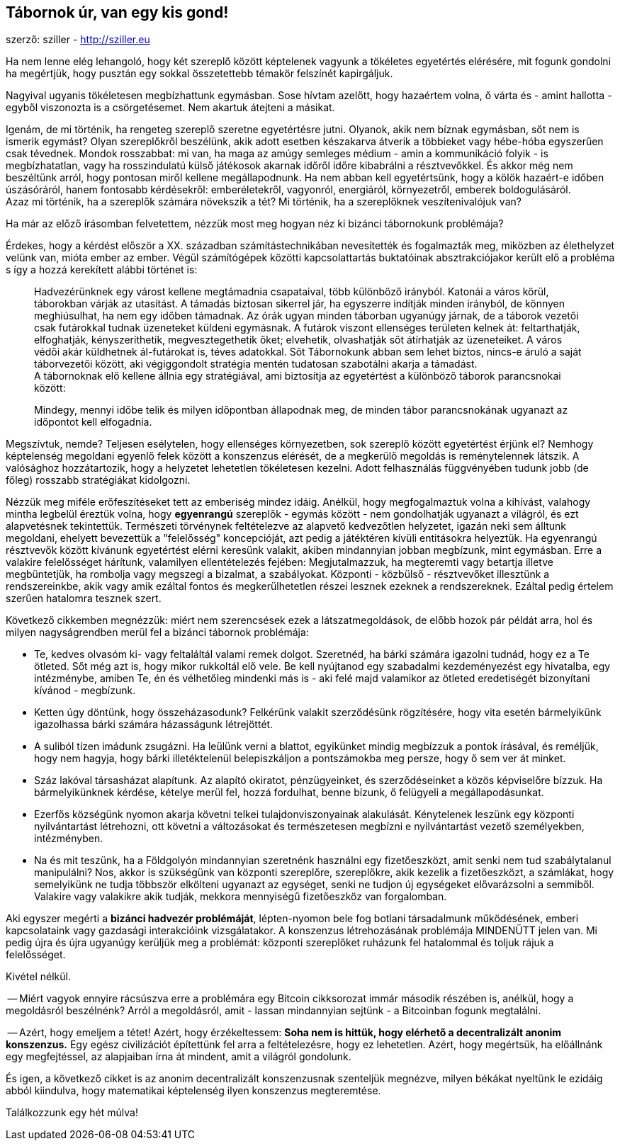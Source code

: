 == Tábornok úr, van egy kis gond!
szerző: sziller - http://sziller.eu

Ha nem lenne elég lehangoló, hogy két szereplő között képtelenek vagyunk a tökéletes egyetértés elérésére,
mit fogunk gondolni ha megértjük, hogy pusztán egy sokkal összetettebb témakör felszínét kapirgáljuk.

Nagyival ugyanis tökéletesen megbízhattunk egymásban. Sose hívtam azelőtt, hogy hazaértem volna, ő várta és
- amint hallotta - egyből viszonozta is a csörgetésemet. Nem akartuk átejteni a másikat. +

Igenám, de mi történik, ha rengeteg szereplő szeretne egyetértésre jutni. Olyanok, akik nem bíznak egymásban,
sőt nem is ismerik egymást? Olyan szereplőkről beszélünk, akik adott esetben készakarva átverik a többieket
vagy hébe-hóba egyszerűen csak tévednek.
Mondok rosszabbat: mi van, ha maga az amúgy semleges médium - amin a kommunikáció folyik - is megbízhatatlan, vagy
ha rosszindulatú külső játékosok akarnak időről időre kibabrálni a résztvevőkkel.
És akkor még nem beszéltünk arról, hogy pontosan miről kellene megállapodnunk. Ha nem abban kell egyetértsünk,
hogy a kölök hazaért-e időben úszásóráról, hanem fontosabb kérdésekről:
emberéletekről, vagyonról, energiáról, környezetről, emberek boldogulásáról. +
Azaz mi történik, ha a szereplők számára növekszik a tét? Mi történik, ha a szereplőknek veszítenivalójuk van?

Ha már az előző írásomban felvetettem, nézzük most meg hogyan néz ki bizánci tábornokunk problémája?

Érdekes, hogy a kérdést először a XX. században számítástechnikában nevesítették és fogalmazták meg, miközben az
élethelyzet velünk van, mióta ember az ember. Végül számítógépek közötti kapcsolattartás buktatóinak
absztrakciójakor került elő a probléma s így a hozzá kerekített alábbi történet is:

____
Hadvezérünknek egy várost kellene megtámadnia csapataival, több különböző irányból.
Katonái a város körül, táborokban várják az utasítást. A támadás biztosan sikerrel jár, ha egyszerre indítják minden
irányból, de könnyen meghiúsulhat, ha nem egy időben támadnak. Az órák ugyan minden táborban ugyanúgy járnak,
de a táborok vezetői csak futárokkal tudnak üzeneteket küldeni egymásnak. A futárok viszont ellenséges területen kelnek
át: feltarthatják, elfoghatják, kényszeríthetik, megvesztegethetik őket; elvehetik, olvashatják sőt átírhatják az
üzeneteiket. A város védői akár küldhetnek ál-futárokat is, téves adatokkal. Sőt Tábornokunk abban sem lehet biztos,
nincs-e áruló a saját táborvezetői között, aki végiggondolt stratégia mentén tudatosan szabotálni akarja a támadást. +
A tábornoknak elő kellene állnia egy stratégiával, ami biztosítja az egyetértést a különböző táborok parancsnokai
között:

Mindegy, mennyi időbe telik és milyen időpontban állapodnak meg, de minden tábor parancsnokának ugyanazt az időpontot
kell elfogadnia.
____

Megszívtuk, nemde? Teljesen esélytelen, hogy ellenséges környezetben, sok szereplő között egyetértést érjünk el?
Nemhogy képtelenség megoldani egyenlő felek között a konszenzus elérését, de a megkerülő megoldás is reménytelennek
látszik. A valósághoz hozzátartozik, hogy a helyzetet lehetetlen tökéletesen kezelni. Adott felhasználás függvényében
tudunk jobb (de főleg) rosszabb stratégiákat kidolgozni.

Nézzük meg miféle erőfeszítéseket tett az emberiség mindez idáig. Anélkül, hogy megfogalmaztuk volna a kihívást,
valahogy mintha legbelül éreztük volna, hogy *egyenrangú* szereplők - egymás között - nem gondolhatják ugyanazt
a világról, és ezt alapvetésnek tekintettük. Természeti törvénynek feltételezve az alapvető kedvezőtlen helyzetet,
igazán neki sem álltunk megoldani, ehelyett bevezettük a "felelősség" koncepcióját, azt pedig a játéktéren kívüli
entitásokra helyeztük.
Ha egyenrangú résztvevők között kívánunk egyetértést elérni keresünk valakit, akiben mindannyian jobban megbízunk,
mint egymásban. Erre a valakire felelősséget hárítunk, valamilyen ellentételezés fejében:
Megjutalmazzuk, ha megteremti vagy betartja illetve megbüntetjük, ha rombolja vagy megszegi a bizalmat, a szabályokat.
Központi - közbülső - résztvevőket illesztünk a rendszereinkbe, akik vagy amik ezáltal fontos és megkerülhetetlen
részei lesznek ezeknek a rendszereknek. Ezáltal pedig értelem szerűen hatalomra tesznek szert.

Következő cikkemben megnézzük: miért nem szerencsések ezek a látszatmegoldások, de előbb
hozok pár példát arra, hol és milyen nagyságrendben merül fel a bizánci tábornok problémája:

- Te, kedves olvasóm ki- vagy feltaláltál valami remek dolgot. Szeretnéd, ha bárki számára igazolni tudnád, hogy ez a Te
ötleted. Sőt még azt is, hogy mikor rukkoltál elő vele. Be kell nyújtanod egy szabadalmi kezdeményezést egy hivatalba,
egy intézménybe, amiben Te, én és vélhetőleg mindenki más is - aki felé majd valamikor az ötleted eredetiségét
bizonyítani kívánod - megbízunk.
- Ketten úgy döntünk, hogy összeházasodunk? Felkérünk valakit szerződésünk rögzítésére, hogy vita esetén
bármelyikünk igazolhassa bárki számára házasságunk létrejöttét.
- A suliból tízen imádunk zsugázni. Ha leülünk verni a blattot, egyikünket mindig megbízzuk a pontok írásával, és
reméljük, hogy nem hagyja, hogy bárki illetéktelenül belepiszkáljon a pontszámokba meg persze, hogy ő sem ver át minket.
- Száz lakóval társasházat alapítunk. Az alapító okiratot, pénzügyeinket, és szerződéseinket a közös képviselőre bízzuk.
Ha bármelyikünknek kérdése, kételye merül fel, hozzá fordulhat, benne bízunk, ő felügyeli a megállapodásunkat.
- Ezerfős községünk nyomon akarja követni telkei tulajdonviszonyainak alakulását. Kénytelenek leszünk egy központi
nyilvántartást létrehozni, ott követni a változásokat és természetesen megbízni e nyilvántartást vezető személyekben,
intézményben.
- Na és mit teszünk, ha a Földgolyón mindannyian szeretnénk használni egy fizetőeszközt, amit senki nem tud
szabálytalanul manipulálni? Nos, akkor is szükségünk van központi szereplőre, szereplőkre, akik kezelik a fizetőeszközt,
a számlákat, hogy semelyikünk ne tudja többször elkölteni ugyanazt az egységet, senki ne tudjon új egységeket
elővarázsolni a semmiből. Valakire vagy valakikre akik tudják, mekkora mennyiségű fizetőeszköz van forgalomban.

Aki egyszer megérti a *bizánci hadvezér problémáját*, lépten-nyomon bele fog botlani társadalmunk működésének,
emberi kapcsolataink vagy gazdasági interakcióink vizsgálatakor. A konszenzus létrehozásának problémája MINDENÜTT
jelen van. Mi pedig újra és újra ugyanúgy kerüljük meg a problémát: központi szereplőket ruházunk fel hatalommal
és toljuk rájuk a felelősséget.

Kivétel nélkül.

-- Miért vagyok ennyire rácsúszva erre a problémára egy Bitcoin cikksorozat immár második részében is, anélkül,
hogy a megoldásról beszélnénk? Arról a megoldásról, amit - lassan mindannyian sejtünk - a Bitcoinban fogunk
megtalálni.

-- Azért, hogy emeljem a tétet! Azért, hogy érzékeltessem:
*Soha nem is hittük, hogy elérhető a decentralizált anonim konszenzus.* Egy egész civilizációt építettünk fel arra a
feltételezésre, hogy ez lehetetlen. Azért, hogy megértsük, ha előállnánk egy megfejtéssel, az alapjaiban írna
át mindent, amit a világról gondolunk.

És igen, a következő cikket is az anonim decentralizált konszenzusnak szenteljük megnézve, milyen békákat nyeltünk le
ezidáig abból kiindulva, hogy matematikai képtelenség ilyen konszenzus megteremtése.

Találkozzunk egy hét múlva!